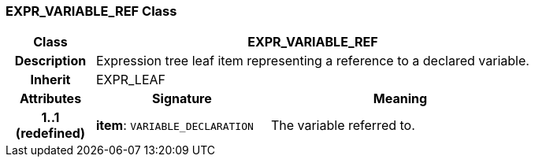 === EXPR_VARIABLE_REF Class

[cols="^1,2,3"]
|===
h|*Class*
2+^h|*EXPR_VARIABLE_REF*

h|*Description*
2+a|Expression tree leaf item representing a reference to a declared variable.

h|*Inherit*
2+|EXPR_LEAF

h|*Attributes*
^h|*Signature*
^h|*Meaning*

h|*1..1 +
(redefined)*
|*item*: `VARIABLE_DECLARATION`
a|The variable referred to.
|===
